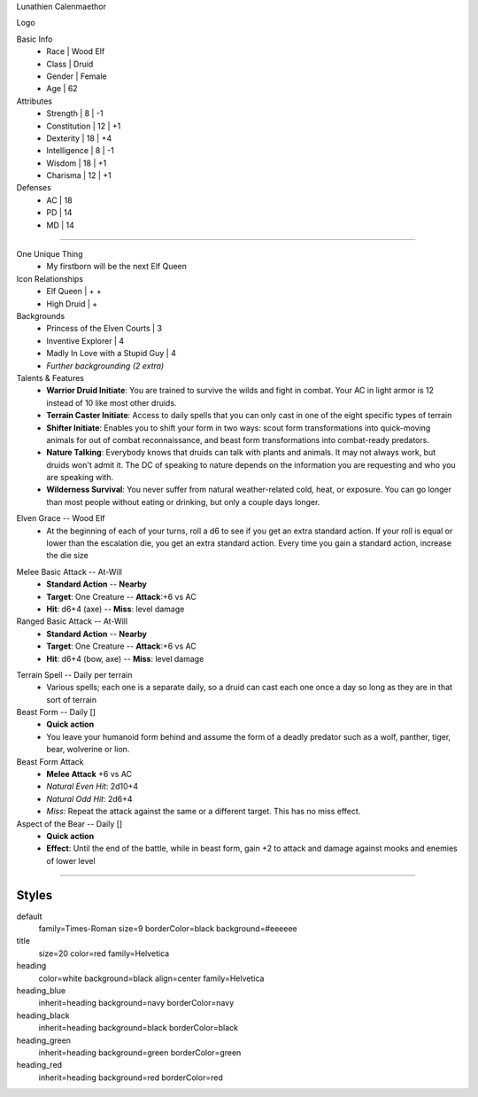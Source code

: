 .. section: stack columns=3
.. title: hidden
.. style: title

Lunathien Calenmaethor


Logo

.. image:: data/13thAgelogo.png
   :height: 100

.. style: default


Basic Info
 - Race      | Wood Elf
 - Class     | Druid
 - Gender    | Female
 - Age       | 62

Attributes
 - Strength     | 8  | -1
 - Constitution | 12 | +1
 - Dexterity    | 18 | +4
 - Intelligence | 8  | -1
 - Wisdom       | 18 | +1
 - Charisma     | 12 | +1

Defenses
 - AC | 18
 - PD | 14
 - MD | 14


---------------------------------------------------------------

.. section: stack columns=3
.. title: banner style=heading_blue


One Unique Thing
 - My firstborn will be the next Elf Queen

Icon Relationships
 - Elf Queen  | + +
 - High Druid | +


Backgrounds
 - Princess of the Elven Courts     | 3
 - Inventive Explorer               | 4
 - Madly In Love with a Stupid Guy  | 4
 - *Further backgrounding (2 extra)*

Talents & Features
 - **Warrior Druid Initiate**: You are trained to survive the wilds and fight in combat.
   Your AC in light armor is 12 instead of 10 like most other druids.

 - **Terrain Caster Initiate**: Access to daily spells that you can only cast in one of the
   eight specific types of terrain

 - **Shifter Initiate**: Enables you to shift your form in two ways: scout form
   transformations into quick-moving animals for out of combat reconnaissance,
   and beast form transformations into combat-ready predators.

 - **Nature Talking**: Everybody knows that druids can talk with plants and animals.
   It may not always work, but druids won't admit it. The DC of speaking to nature
   depends on the information you are requesting and who you are speaking with.

 - **Wilderness Survival**: You never suffer from natural weather-related cold, heat,
   or exposure. You can go longer than most people without eating or drinking,
   but only a couple days longer.

.. title: banner style=heading_red

Elven Grace -- Wood Elf
 - At the beginning of each of your turns, roll a d6 to see if you get an extra
   standard action. If your roll is equal or lower than the escalation die,
   you get an extra standard action. Every time you gain a standard action,
   increase the die size

.. title: banner style=heading_green

Melee Basic Attack -- At-Will
 - **Standard Action**      --      **Nearby**
 - **Target**: One Creature --      **Attack**:+6 vs AC
 - **Hit**: d6+4 (axe)      --      **Miss**: level damage

Ranged Basic Attack -- At-Will
 - **Standard Action**      --      **Nearby**
 - **Target**: One Creature --      **Attack**:+6 vs AC
 - **Hit**: d6+4 (bow, axe) --      **Miss**: level damage

.. title: banner style=heading_black

Terrain Spell -- Daily per terrain
 - Various spells; each one is a separate daily, so a druid can cast
   each one once a day so long as they are in that sort of terrain

Beast Form -- Daily []
 - **Quick action**
 - You leave your humanoid form behind and assume the form of a deadly
   predator such as a wolf, panther, tiger, bear, wolverine or lion.

Beast Form Attack
 - **Melee Attack** +6 vs AC
 - *Natural Even Hit*: 2d10+4
 - *Natural Odd Hit*: 2d6+4
 - *Miss*: Repeat the attack against the same or a different target.
   This has no miss effect.

Aspect of the Bear -- Daily []
 - **Quick action**
 - **Effect**: Until the end of the battle, while in beast form,
   gain +2 to attack and damage against mooks and enemies of lower level


---------------------------------------------------------------


Styles
------

default
  family=Times-Roman size=9 borderColor=black background=#eeeeee
title
  size=20 color=red family=Helvetica

heading
  color=white background=black align=center family=Helvetica
heading_blue
  inherit=heading background=navy borderColor=navy
heading_black
  inherit=heading background=black borderColor=black
heading_green
  inherit=heading background=green borderColor=green
heading_red
  inherit=heading background=red  borderColor=red
